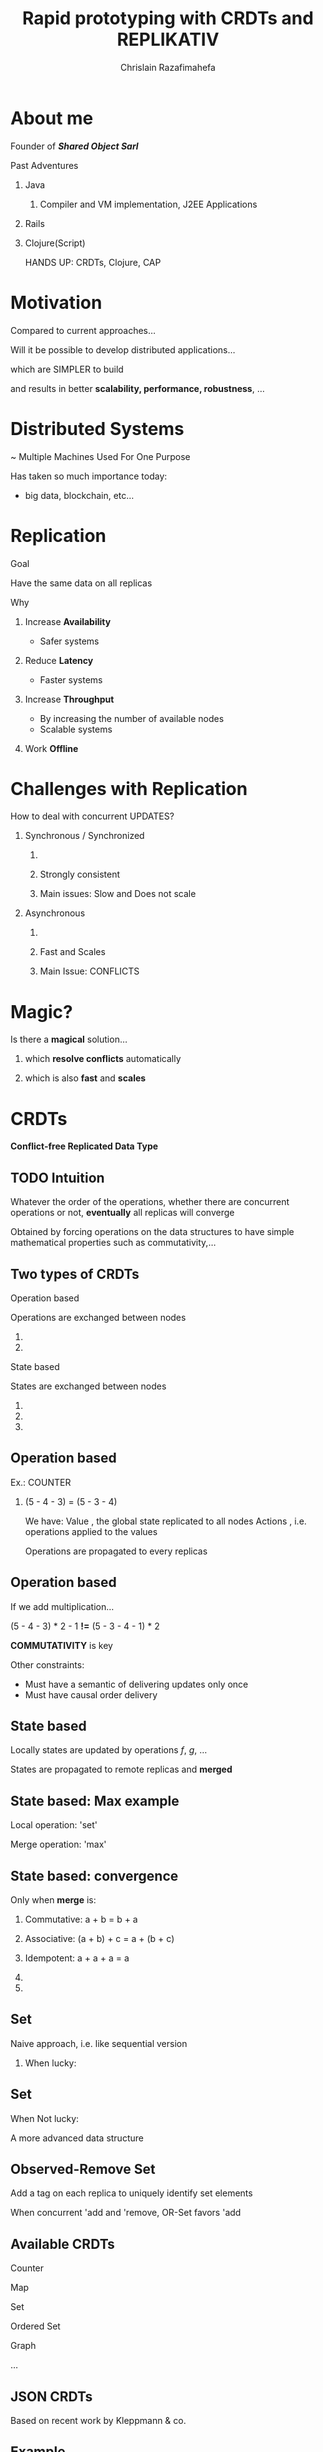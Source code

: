 # Local variables:
# after-save-hook: org-reveal-export-to-html-and-browse
# org-reveal-title-slide: "<h1>%t</h1> <br> <h3>%a</h3> <h5>Shared Object</h5> %e"
# end:

#+Title:  Rapid prototyping with CRDTs and REPLIKATIV
#+Author: Chrislain Razafimahefa
#+Email: razafima@gmail.com

#+REVEAL_ROOT: file:./reveal.js
#+REVEAL_TRANS: none
#+REVEAL_PLUGINS: (notes)
#+REVEAL_HLEVEL: 999
#+REVEAL_HEAD_PREAMBLE: <script src="https://code.jquery.com/jquery-2.2.4.min.js"></script>
#+REVEAL_PREAMBLE: <div id="hidden" style="display:none;"> <div id="header"> <div id="header-left"></div> <div id="header-right"></div> <div id="footer-left"><img src="/Users/chrislain/workspace/teaching/assets/images/digicomp_logo.png" height="50" width="250"></div> </div>   </div>



#+OPTIONS: toc:nil
#+OPTIONS: num:nil
#+OPTIONS: reveal_center:nil
#+OPTIONS: reveal_height:900

#+OPTIONS: ^:nil                       ## Pour ne pas le laisser interpréter les _


* COMMENT TODO SPELL CHECK
* About me
**** Founder of */Shared Object Sarl/*

**** Past Adventures
***** Java
****** Compiler and VM implementation, J2EE Applications

***** Rails
***** Clojure(Script)



#+BEGIN_NOTES
HANDS UP: CRDTs, Clojure, CAP
#+END_NOTES

* Motivation
Compared to current approaches...

Will it be possible to develop distributed applications...

**** which are SIMPLER to build

**** and results in better *scalability, performance, robustness*, ...

**** COMMENT SAY: if there is anything that you can get out of this talk then remember this:
***** Soon it is going to be possible to build applications with the following properties....
**** COMMENT RELIRE: l'intro sur le site de REPLIKATIV pour avoir des idées

**** COMMENT ????? Comment développer rapidement des applications distribuées (pour le moment des prototypes) avec de jolies propriétés comme:
- liveness
- ne pas passer trop de temps sur le côté serveur
- peer-to-peer
- travailler offline
- automatic conflict resolution
- ....
* Distributed Systems
~ Multiple Machines Used For One Purpose

[[./img/distributed.png]]

   #+BEGIN_NOTES
   Has taken so much importance today:
   - big data, blockchain, etc...
   #+END_NOTES
* Replication
**** Goal
Have the same data on all replicas
**** Why
***** Increase *Availability*
- Safer systems
***** Reduce *Latency*
- Faster systems
***** Increase *Throughput*
- By increasing the number of available nodes
- Scalable systems
***** Work *Offline*
* Challenges with Replication
**** COMMENT As soon as there are updates problems arises. If we choose to synchronize the replication (i.e. wait for all the replicas to confirm that replication went well) it is going to be very slow.
If we choose to use asynchronous replication, then  => Conflicts


**** How to deal with concurrent UPDATES?
***** Synchronous / Synchronized
****** COMMENT Wait for a confirmation from other replicas before acknowledging the write to the local client
****** Strongly consistent
****** Main issues: Slow and Does not scale
***** Asynchronous
****** COMMENT Apply all the updates locally and replicate asynchronously
****** Fast and Scales
****** Main Issue: CONFLICTS


* Magic?
**** Is there a *magical* solution...

***** which *resolve conflicts* automatically
***** which is also *fast* and *scales*
* CRDTs
*Conflict-free Replicated Data Type*

[[./img/crdts_shapiro.png]]

** TODO Intuition
**** Whatever the order of the operations, whether there are concurrent operations or not, *eventually* all replicas will converge
**** Obtained by forcing operations on the data structures to have simple mathematical properties such as commutativity,...
**** COMMENT OLD
Thanks to mathematical properties => All replicas will *eventually* converge
**** COMMENT OLD
***** On est dans un contexte de multiple writers
***** Quelle est l'idée...
 - ? Quelque soit l'ordre des écritures par les différents acteurs
 - Quelque soit les partial failures
 =>  *Eventually* all replicas will converge
** Two types of CRDTs

***** Operation based

      Operations are exchanged between nodes

****** COMMENT Commutative

****** COMMENT Make sure operations are not duplicated


***** State based

States are exchanged between nodes

****** COMMENT Commutative
****** COMMENT Associative
******* COMMENT A merge may contain multiple updates so it has to be associative
****** COMMENT Idempotent



** Operation based

**** Ex.: COUNTER
[[./img/op1.png]]

***** (5 - 4 - 3) = (5 - 3 - 4)


#+BEGIN_NOTES
We have:
Value , the global state replicated to all nodes
Actions , i.e. operations applied to the values

Operations are propagated to every replicas
#+END_NOTES

** Operation based


**** If we add multiplication...
[[./img/op2.png]]

**** (5 - 4 - 3) * 2 - 1 *!=* (5 - 3 - 4 - 1) * 2

**** *COMMUTATIVITY* is key

#+BEGIN_NOTES
Other constraints:
- Must have a semantic of delivering updates only once
- Must have causal order delivery
#+END_NOTES

** State based
[[./img/merge.png]]
**** Locally states are updated by operations /f/, /g/, ...
**** States are propagated to remote replicas and *merged*

** State based: Max example
[[./img/max.png]]

**** Local operation: 'set'

**** Merge operation: 'max'

** State based: convergence
**** Only when *merge* is:

***** Commutative: a + b = b + a

***** Associative: (a + b) + c = a + (b + c)

***** Idempotent:  a + a + a = a

***** COMMENT There exists a partial order on the states

***** COMMENT Merge and update both increase the state along this order
#+begin_notes
#+end_notes

**  Set

**** Naive approach, i.e. like sequential version

***** When lucky:
[[./img/op-set-naive-ok.png]]


** Set
***** When Not lucky:
[[./img/op-set-naive-notok.png]]


#+BEGIN_NOTES
A more advanced data structure
#+END_NOTES

** Observed-Remove Set

**** Add a tag on each replica to uniquely identify set elements
  [[./img/or-set.png]]

**** When concurrent 'add and 'remove, OR-Set favors 'add
** Available CRDTs
**** Counter
**** Map
**** Set
**** Ordered Set
**** Graph
**** ...
**  JSON CRDTs
**** Based on recent work by Kleppmann & co.
[[./img/json-crdts.png]]

** Example
[[./img/ex-json-crdts.png]]
**** COMMENT TODO Prepare commentaires for the picture
**** Implementation
https://github.com/automerge

**  Usage in Industry
**** Riak, Soundcloud, Cassandra
**** Programming language: Lasp
* REPLIKATIV

**** C. Weilbach's Motivation

***** Clone app state/data like we clone code with git

***** Free data from cloud and vendor lock-in

***** Ultimate goal: statistical analysis

** What is it?
***** For development of distributed applications
***** Based on replicated data types:  CRDTs
***** Can be seen as a distributed database
***** Clojure(Script)

** Noticeable Features

**** Strong eventual consistency
***** No synchronization
****** No talk to other peers before updating
**** Scalability
**** Availability -> Work offline
**** No distinction between client and server
**** Works in browsers, servers and mobile devices
**** Works on JS and JVM environments
**** Updates propagated automatically in both directions
**** Peer-to-peer
**** Gossip like protocol
**** Functional code-base

** Architecture
[[./img/architecture-replikativ.png]]
** Available CRDTs
**** map
**** set
**** cdvcs
**** lww
**** Soon: EDN i.e JSON in Clojure
** Usage Illustration
An simple app that capture task lengths in a project
[[./img/demo.png]]
** SERVER
#+BEGIN_SRC clojure -n
(defn start-server []
  (let [uri   "ws://127.0.0.1:31778"
        store (<?? S (new-mem-store))
        peer  (<?? S (server-peer S store uri))]
    (run-server #'base-routes {:port 8080})
    (<?? S (start peer))
    (<?? S (chan))))
#+END_SRC

** Front end

#+begin_src clojure -n
(def user "mail:alice@stechuhr.de")
(def ormap-id #uuid "07f6aae2-2b46-4e44-bfd8-058d13977a8a")
(def uri "ws://127.0.0.1:31778")
(defonce val-atom (atom {:captures #{}}))

(defn setup-replikativ []
  (go-try
   S
   (let [store  (<? S (new-mem-store))
         peer   (<? S (client-peer S store))
         stage  (<? S (create-stage! user peer))
         stream (stream-into-identity stage
                                      [user ormap-id]
                                      stream-eval-fns
                                      val-atom)]
     (<? S (s/create-ormap! stage
                            :description "captures"
                            :id ormap-id))
     (connect! stage uri)
     {:store  store
      :stage  stage
      :stream stream
      :peer   peer})))
#+end_src

** Front End

  #+BEGIN_SRC clojure -n
(def stream-eval-fns
  {'add (fn [S a new]
            (swap! a update-in [:captures] conj new)
            a)
   'remove (fn [S a new]
             (swap! a update-in [:captures] disj new)
             a)})

(defn add-capture! [state capture]
  (s/assoc! (:stage state)
            [user ormap-id]
            (uuid capture)
            [['add capture]]))
#+end_src


** UI
#+attr_html: :height 750px
[[./img/ui-code.png]]

** Demo
#+begin_notes
video: http://replikativ.io/doc/applications.html or https://www.youtube.com/watch?v=LW8v6Cr9BcM&feature=youtu.be

43'36''

#+end_notes

* Conclusion

**** Saw overview of CRDTs and REPLIKATIV

**** Makes app dev a lot simpler
***** No need to deal with IO anymore
****** No client or server networking dev needed
***** Just work on your local state and the rest is taken care of
***** No big stack to learn
***** No app to install


* Questions?
* Thanks
**** C. Weilbach
**** K. Khüne
**** Martin Kleppmann
**** Arnout Engelen
* Extra slides
** TODO References

* COMMENT TODO spell check
